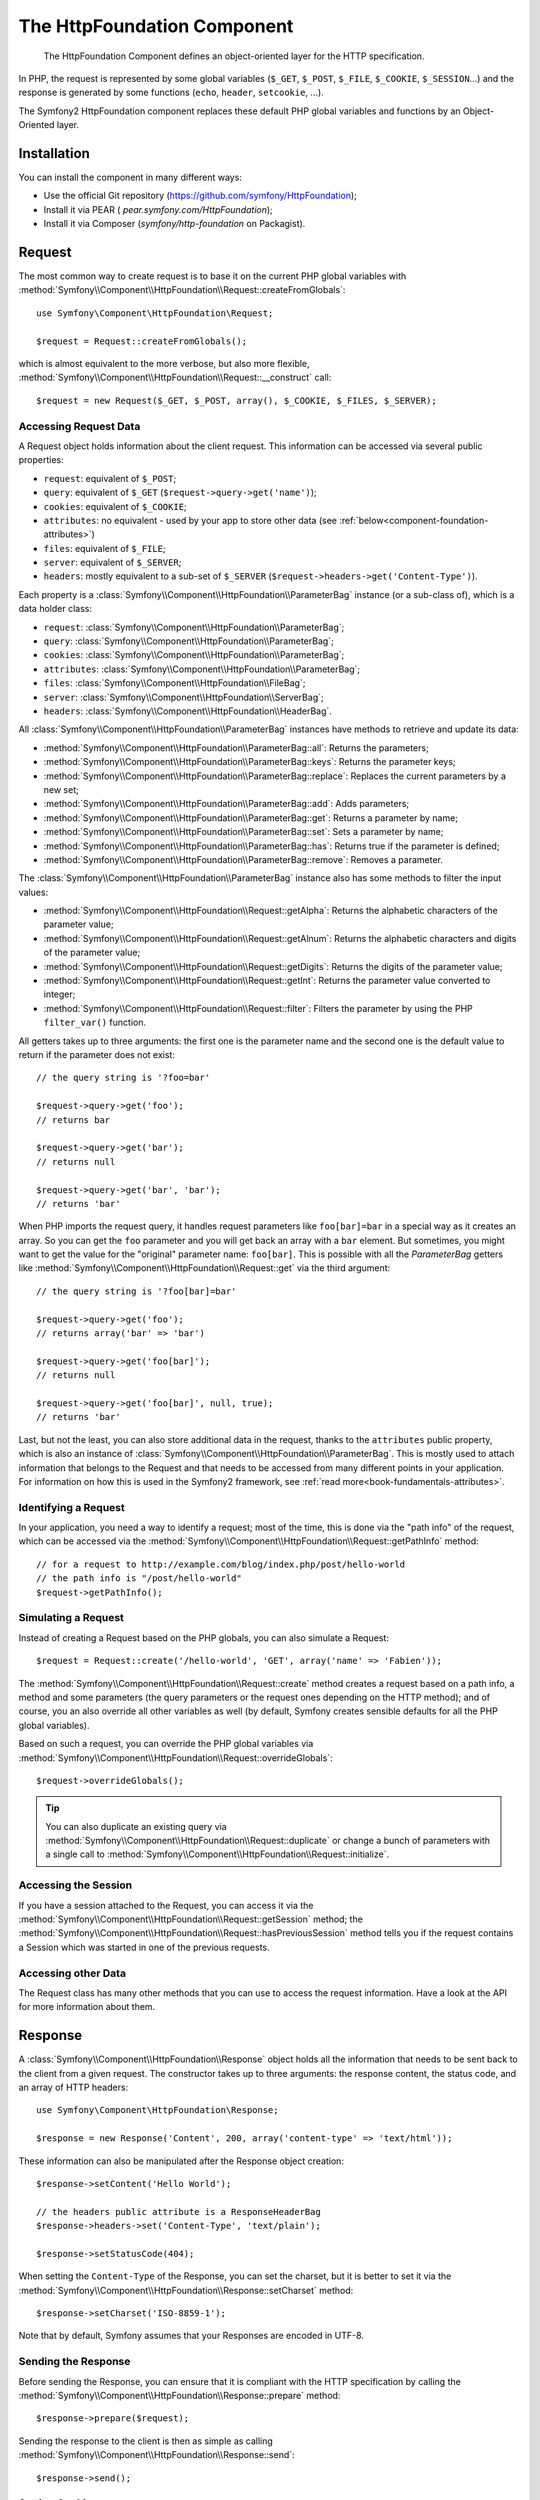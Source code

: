 .. index::
   single: HTTP
   single: HttpFoundation

The HttpFoundation Component
============================

    The HttpFoundation Component defines an object-oriented layer for the HTTP
    specification.

In PHP, the request is represented by some global variables (``$_GET``,
``$_POST``, ``$_FILE``, ``$_COOKIE``, ``$_SESSION``...) and the response is
generated by some functions (``echo``, ``header``, ``setcookie``, ...).

The Symfony2 HttpFoundation component replaces these default PHP global
variables and functions by an Object-Oriented layer.

Installation
------------

You can install the component in many different ways:

* Use the official Git repository (https://github.com/symfony/HttpFoundation);
* Install it via PEAR ( `pear.symfony.com/HttpFoundation`);
* Install it via Composer (`symfony/http-foundation` on Packagist).

Request
-------

The most common way to create request is to base it on the current PHP global
variables with
:method:`Symfony\\Component\\HttpFoundation\\Request::createFromGlobals`::

    use Symfony\Component\HttpFoundation\Request;

    $request = Request::createFromGlobals();

which is almost equivalent to the more verbose, but also more flexible,
:method:`Symfony\\Component\\HttpFoundation\\Request::__construct` call::

    $request = new Request($_GET, $_POST, array(), $_COOKIE, $_FILES, $_SERVER);

Accessing Request Data
~~~~~~~~~~~~~~~~~~~~~~

A Request object holds information about the client request. This information
can be accessed via several public properties:

* ``request``: equivalent of ``$_POST``;

* ``query``: equivalent of ``$_GET`` (``$request->query->get('name')``);

* ``cookies``: equivalent of ``$_COOKIE``;

* ``attributes``: no equivalent - used by your app to store other data (see :ref:`below<component-foundation-attributes>`)

* ``files``: equivalent of ``$_FILE``;

* ``server``: equivalent of ``$_SERVER``;

* ``headers``: mostly equivalent to a sub-set of ``$_SERVER``
  (``$request->headers->get('Content-Type')``).

Each property is a :class:`Symfony\\Component\\HttpFoundation\\ParameterBag`
instance (or a sub-class of), which is a data holder class:

* ``request``: :class:`Symfony\\Component\\HttpFoundation\\ParameterBag`;

* ``query``:   :class:`Symfony\\Component\\HttpFoundation\\ParameterBag`;

* ``cookies``: :class:`Symfony\\Component\\HttpFoundation\\ParameterBag`;

* ``attributes``: :class:`Symfony\\Component\\HttpFoundation\\ParameterBag`;

* ``files``:   :class:`Symfony\\Component\\HttpFoundation\\FileBag`;

* ``server``:  :class:`Symfony\\Component\\HttpFoundation\\ServerBag`;

* ``headers``: :class:`Symfony\\Component\\HttpFoundation\\HeaderBag`.

All :class:`Symfony\\Component\\HttpFoundation\\ParameterBag` instances have
methods to retrieve and update its data:

* :method:`Symfony\\Component\\HttpFoundation\\ParameterBag::all`: Returns
  the parameters;

* :method:`Symfony\\Component\\HttpFoundation\\ParameterBag::keys`: Returns
  the parameter keys;

* :method:`Symfony\\Component\\HttpFoundation\\ParameterBag::replace`:
  Replaces the current parameters by a new set;

* :method:`Symfony\\Component\\HttpFoundation\\ParameterBag::add`: Adds
  parameters;

* :method:`Symfony\\Component\\HttpFoundation\\ParameterBag::get`: Returns a
  parameter by name;

* :method:`Symfony\\Component\\HttpFoundation\\ParameterBag::set`: Sets a
  parameter by name;

* :method:`Symfony\\Component\\HttpFoundation\\ParameterBag::has`: Returns
  true if the parameter is defined;

* :method:`Symfony\\Component\\HttpFoundation\\ParameterBag::remove`: Removes
  a parameter.

The :class:`Symfony\\Component\\HttpFoundation\\ParameterBag` instance also
has some methods to filter the input values:

* :method:`Symfony\\Component\\HttpFoundation\\Request::getAlpha`: Returns
  the alphabetic characters of the parameter value;

* :method:`Symfony\\Component\\HttpFoundation\\Request::getAlnum`: Returns
  the alphabetic characters and digits of the parameter value;

* :method:`Symfony\\Component\\HttpFoundation\\Request::getDigits`: Returns
  the digits of the parameter value;

* :method:`Symfony\\Component\\HttpFoundation\\Request::getInt`: Returns the
  parameter value converted to integer;

* :method:`Symfony\\Component\\HttpFoundation\\Request::filter`: Filters the
  parameter by using the PHP ``filter_var()`` function.

All getters takes up to three arguments: the first one is the parameter name
and the second one is the default value to return if the parameter does not
exist::

    // the query string is '?foo=bar'

    $request->query->get('foo');
    // returns bar

    $request->query->get('bar');
    // returns null

    $request->query->get('bar', 'bar');
    // returns 'bar'


When PHP imports the request query, it handles request parameters like
``foo[bar]=bar`` in a special way as it creates an array. So you can get the
``foo`` parameter and you will get back an array with a ``bar`` element. But
sometimes, you might want to get the value for the "original" parameter name:
``foo[bar]``. This is possible with all the `ParameterBag` getters like
:method:`Symfony\\Component\\HttpFoundation\\Request::get` via the third
argument::

        // the query string is '?foo[bar]=bar'

        $request->query->get('foo');
        // returns array('bar' => 'bar')

        $request->query->get('foo[bar]');
        // returns null

        $request->query->get('foo[bar]', null, true);
        // returns 'bar'

.. _component-foundation-attributes:

Last, but not the least, you can also store additional data in the request,
thanks to the ``attributes`` public property, which is also an instance of
:class:`Symfony\\Component\\HttpFoundation\\ParameterBag`. This is mostly used
to attach information that belongs to the Request and that needs to be
accessed from many different points in your application. For information
on how this is used in the Symfony2 framework, see :ref:`read more<book-fundamentals-attributes>`.

Identifying a Request
~~~~~~~~~~~~~~~~~~~~~

In your application, you need a way to identify a request; most of the time,
this is done via the "path info" of the request, which can be accessed via the
:method:`Symfony\\Component\\HttpFoundation\\Request::getPathInfo` method::

    // for a request to http://example.com/blog/index.php/post/hello-world
    // the path info is "/post/hello-world"
    $request->getPathInfo();

Simulating a Request
~~~~~~~~~~~~~~~~~~~~

Instead of creating a Request based on the PHP globals, you can also simulate
a Request::

    $request = Request::create('/hello-world', 'GET', array('name' => 'Fabien'));

The :method:`Symfony\\Component\\HttpFoundation\\Request::create` method
creates a request based on a path info, a method and some parameters (the
query parameters or the request ones depending on the HTTP method); and of
course, you an also override all other variables as well (by default, Symfony
creates sensible defaults for all the PHP global variables).

Based on such a request, you can override the PHP global variables via
:method:`Symfony\\Component\\HttpFoundation\\Request::overrideGlobals`::

    $request->overrideGlobals();

.. tip::

    You can also duplicate an existing query via
    :method:`Symfony\\Component\\HttpFoundation\\Request::duplicate` or
    change a bunch of parameters with a single call to
    :method:`Symfony\\Component\\HttpFoundation\\Request::initialize`.

Accessing the Session
~~~~~~~~~~~~~~~~~~~~~

If you have a session attached to the Request, you can access it via the
:method:`Symfony\\Component\\HttpFoundation\\Request::getSession` method;
the
:method:`Symfony\\Component\\HttpFoundation\\Request::hasPreviousSession`
method tells you if the request contains a Session which was started in one of
the previous requests.

Accessing other Data
~~~~~~~~~~~~~~~~~~~~

The Request class has many other methods that you can use to access the
request information. Have a look at the API for more information about them.

Response
--------

A :class:`Symfony\\Component\\HttpFoundation\\Response` object holds all the
information that needs to be sent back to the client from a given request. The
constructor takes up to three arguments: the response content, the status
code, and an array of HTTP headers::

    use Symfony\Component\HttpFoundation\Response;

    $response = new Response('Content', 200, array('content-type' => 'text/html'));

These information can also be manipulated after the Response object creation::

    $response->setContent('Hello World');

    // the headers public attribute is a ResponseHeaderBag
    $response->headers->set('Content-Type', 'text/plain');

    $response->setStatusCode(404);

When setting the ``Content-Type`` of the Response, you can set the charset,
but it is better to set it via the
:method:`Symfony\\Component\\HttpFoundation\\Response::setCharset` method::

    $response->setCharset('ISO-8859-1');

Note that by default, Symfony assumes that your Responses are encoded in
UTF-8.

Sending the Response
~~~~~~~~~~~~~~~~~~~~

Before sending the Response, you can ensure that it is compliant with the HTTP
specification by calling the
:method:`Symfony\\Component\\HttpFoundation\\Response::prepare` method::

    $response->prepare($request);

Sending the response to the client is then as simple as calling
:method:`Symfony\\Component\\HttpFoundation\\Response::send`::

    $response->send();

Setting Cookies
~~~~~~~~~~~~~~~

The response cookies can be manipulated though the ``headers`` public
attribute::

    use Symfony\Component\HttpFoundation\Cookie;

    $response->headers->setCookie(new Cookie('foo', 'bar'));

The
:method:`Symfony\\Component\\HttpFoundation\\ResponseHeaderBag::setCookie`
method takes an instance of
:class:`Symfony\\Component\\HttpFoundation\\Cookie` as an argument.

You can clear a cookie via the
:method:`Symfony\\Component\\HttpFoundation\\Response::clearCookie` method.

Managing the HTTP Cache
~~~~~~~~~~~~~~~~~~~~~~~

The :class:`Symfony\\Component\\HttpFoundation\\Response` class has a rich set
of methods to manipulate the HTTP headers related to the cache:

* :method:`Symfony\\Component\\HttpFoundation\\Response::setPublic`;
* :method:`Symfony\\Component\\HttpFoundation\\Response::setPrivate`;
* :method:`Symfony\\Component\\HttpFoundation\\Response::expire`;
* :method:`Symfony\\Component\\HttpFoundation\\Response::setExpires`;
* :method:`Symfony\\Component\\HttpFoundation\\Response::setMaxAge`;
* :method:`Symfony\\Component\\HttpFoundation\\Response::setSharedMaxAge`;
* :method:`Symfony\\Component\\HttpFoundation\\Response::setTtl`;
* :method:`Symfony\\Component\\HttpFoundation\\Response::setClientTtl`;
* :method:`Symfony\\Component\\HttpFoundation\\Response::setLastModified`;
* :method:`Symfony\\Component\\HttpFoundation\\Response::setEtag`;
* :method:`Symfony\\Component\\HttpFoundation\\Response::setVary`;

The :method:`Symfony\\Component\\HttpFoundation\\Response::setCache` method
can be used to set the most commonly used cache information in one method
call::

    $response->setCache(array(
        'etag'          => 'abcdef',
        'last_modified' => new \DateTime(),
        'max_age'       => 600,
        's_maxage'      => 600,
        'private'       => false,
        'public'        => true,
    ));

To check if the Response validators (``ETag``, ``Last-Modified``) match a
conditional value specified in the client Request, use the
:method:`Symfony\\Component\\HttpFoundation\\Response::isNotModified`
method::

    if ($response->isNotModified($request)) {
        $response->send();
    }

If the Response is not modified, it sets the status code to 304 and remove the
actual response content.

Redirecting the User
~~~~~~~~~~~~~~~~~~~~

To redirect the client to another URL, you can use the
:class:`Symfony\\Component\\HttpFoundation\\RedirectResponse` class::

    use Symfony\Component\HttpFoundation\RedirectResponse;

    $response = new RedirectResponse('http://example.com/');

Session
-------

TBD -- This part has not been written yet as it will probably be refactored
soon in Symfony 2.1.

